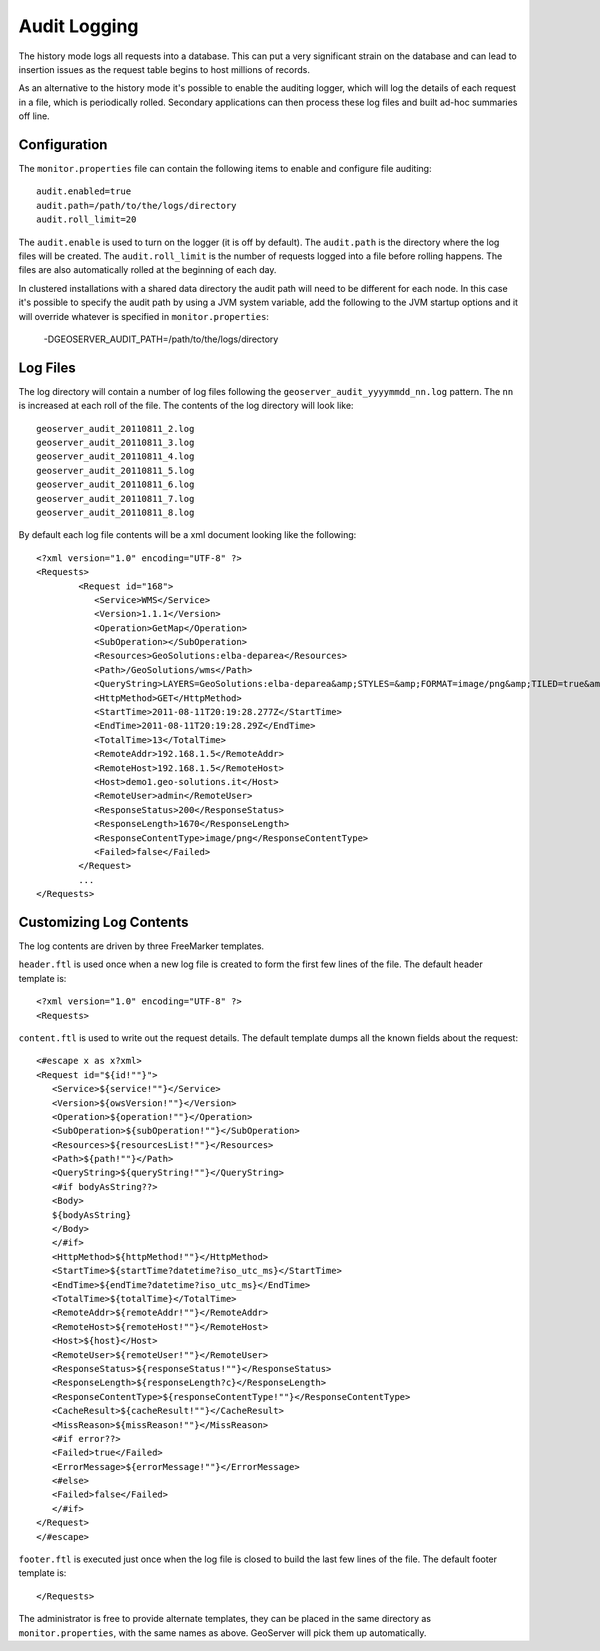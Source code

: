 .. _monitor_audit:

Audit Logging 
=============

The history mode logs all requests into a database. This can put a very significant strain
on the database and can lead to insertion issues as the request table begins to host
millions of records.

As an alternative to the history mode it's possible to enable the auditing logger, which will log 
the details of each request in a file, which is periodically rolled. Secondary applications can
then process these log files and built ad-hoc summaries off line.

Configuration
-------------

The ``monitor.properties`` file can contain the following items to enable and configure file auditing::

   audit.enabled=true
   audit.path=/path/to/the/logs/directory
   audit.roll_limit=20

The ``audit.enable`` is used to turn on the logger (it is off by default).
The ``audit.path`` is the directory where the log files will be created.
The ``audit.roll_limit`` is the number of requests logged into a file before rolling happens. 
The files are also automatically rolled at the beginning of each day.

In clustered installations with a shared data directory the audit path will need to be different
for each node. In this case it's possible to specify the audit path by using a JVM system variable,
add the following to the JVM startup options and it will override whatever is specified in 
``monitor.properties``:

  -DGEOSERVER_AUDIT_PATH=/path/to/the/logs/directory

Log Files
---------

The log directory will contain a number of log files following the ``geoserver_audit_yyyymmdd_nn.log`` 
pattern. The ``nn`` is increased at each roll of the file. The contents of the log directory will look like::

  	geoserver_audit_20110811_2.log
	geoserver_audit_20110811_3.log
	geoserver_audit_20110811_4.log
	geoserver_audit_20110811_5.log
	geoserver_audit_20110811_6.log
	geoserver_audit_20110811_7.log
	geoserver_audit_20110811_8.log
	
By default each log file contents will be a xml document looking like the following::
  
	<?xml version="1.0" encoding="UTF-8" ?>
	<Requests>
		<Request id="168">
		   <Service>WMS</Service> 
		   <Version>1.1.1</Version>
		   <Operation>GetMap</Operation> 
		   <SubOperation></SubOperation>
		   <Resources>GeoSolutions:elba-deparea</Resources>
		   <Path>/GeoSolutions/wms</Path>
		   <QueryString>LAYERS=GeoSolutions:elba-deparea&amp;STYLES=&amp;FORMAT=image/png&amp;TILED=true&amp;TILESORIGIN=9.916,42.312&amp;SERVICE=WMS&amp;VERSION=1.1.1&amp;REQUEST=GetMap&amp;EXCEPTIONS=application/vnd.ogc.se_inimage&amp;SRS=EPSG:4326&amp;BBOX=9.58375,42.64425,9.916,42.9765&amp;WIDTH=256&amp;HEIGHT=256</QueryString>
		   <HttpMethod>GET</HttpMethod>
		   <StartTime>2011-08-11T20:19:28.277Z</StartTime> 
		   <EndTime>2011-08-11T20:19:28.29Z</EndTime>
		   <TotalTime>13</TotalTime> 
		   <RemoteAddr>192.168.1.5</RemoteAddr>
		   <RemoteHost>192.168.1.5</RemoteHost>
		   <Host>demo1.geo-solutions.it</Host> 
		   <RemoteUser>admin</RemoteUser>
		   <ResponseStatus>200</ResponseStatus>
		   <ResponseLength>1670</ResponseLength>
		   <ResponseContentType>image/png</ResponseContentType>
		   <Failed>false</Failed>
		</Request>
		...
	</Requests>

Customizing Log Contents
------------------------

The log contents are driven by three FreeMarker templates. 

``header.ftl`` is used once when a new log file is created to form the first few lines of the file. 
The default header template is::

	<?xml version="1.0" encoding="UTF-8" ?>
	<Requests>
	
``content.ftl`` is used to write out the request details. The default template dumps all the known fields about the request::

	<#escape x as x?xml>
	<Request id="${id!""}">
	   <Service>${service!""}</Service> 
	   <Version>${owsVersion!""}</Version>
	   <Operation>${operation!""}</Operation> 
	   <SubOperation>${subOperation!""}</SubOperation>
	   <Resources>${resourcesList!""}</Resources>
	   <Path>${path!""}</Path>
	   <QueryString>${queryString!""}</QueryString>
	   <#if bodyAsString??>
	   <Body>
	   ${bodyAsString}
	   </Body>
	   </#if>
	   <HttpMethod>${httpMethod!""}</HttpMethod>
	   <StartTime>${startTime?datetime?iso_utc_ms}</StartTime> 
	   <EndTime>${endTime?datetime?iso_utc_ms}</EndTime>
	   <TotalTime>${totalTime}</TotalTime> 
	   <RemoteAddr>${remoteAddr!""}</RemoteAddr>
	   <RemoteHost>${remoteHost!""}</RemoteHost>
	   <Host>${host}</Host> 
	   <RemoteUser>${remoteUser!""}</RemoteUser>
	   <ResponseStatus>${responseStatus!""}</ResponseStatus>
	   <ResponseLength>${responseLength?c}</ResponseLength>
	   <ResponseContentType>${responseContentType!""}</ResponseContentType>
	   <CacheResult>${cacheResult!""}</CacheResult>
	   <MissReason>${missReason!""}</MissReason>
	   <#if error??>
	   <Failed>true</Failed>
	   <ErrorMessage>${errorMessage!""}</ErrorMessage>
	   <#else>
	   <Failed>false</Failed>
	   </#if>
	</Request>
	</#escape>
    

``footer.ftl`` is executed just once when the log file is closed to build the last few lines of the file.
The default footer template is::

	</Requests>
	
The administrator is free to provide alternate templates, they can be placed in the same directory
as ``monitor.properties``, with the same names as above. GeoServer will pick them up automatically.
